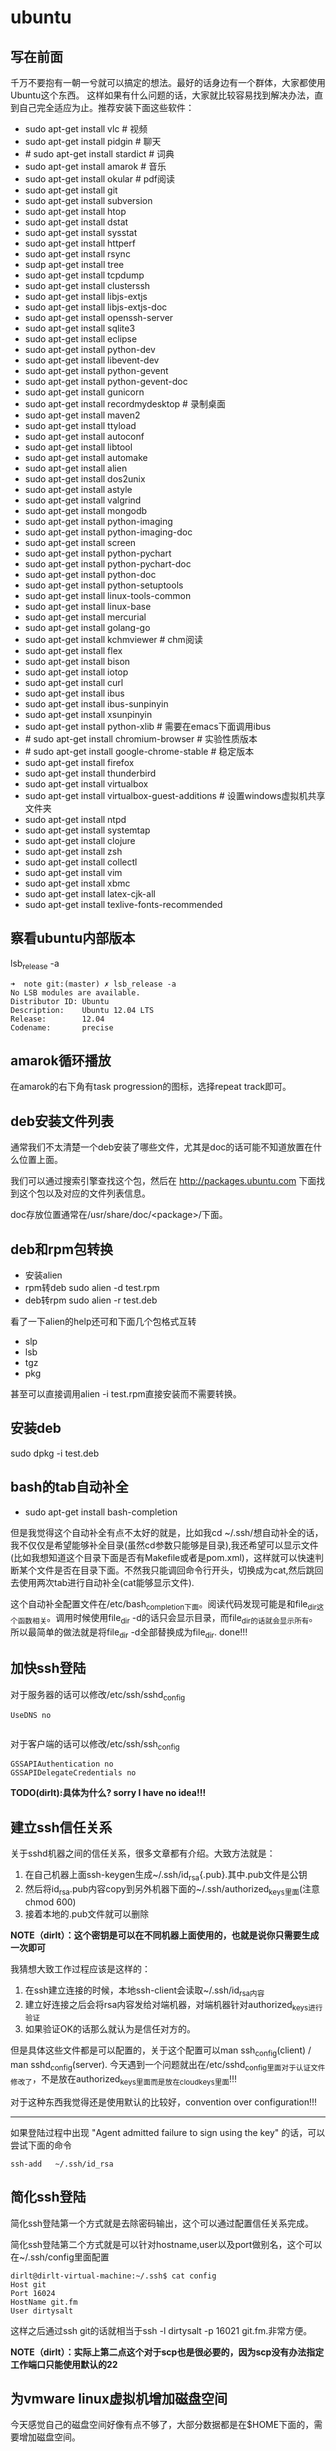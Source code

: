 * ubuntu
#+OPTIONS: H:5

** 写在前面
千万不要抱有一朝一兮就可以搞定的想法。最好的话身边有一个群体，大家都使用Ubuntu这个东西。
这样如果有什么问题的话，大家就比较容易找到解决办法，直到自己完全适应为止。推荐安装下面这些软件：

   - sudo apt-get install vlc # 视频
   - sudo apt-get install pidgin # 聊天
   - # sudo apt-get install stardict # 词典
   - sudo apt-get install amarok # 音乐
   - sudo apt-get install okular # pdf阅读
   - sudo apt-get install git
   - sudo apt-get install subversion
   - sudo apt-get install htop
   - sudo apt-get install dstat
   - sudo apt-get install sysstat
   - sudo apt-get install httperf
   - sudo apt-get install rsync
   - sudp apt-get install tree
   - sudo apt-get install tcpdump
   - sudo apt-get install clusterssh
   - sudo apt-get install libjs-extjs
   - sudo apt-get install libjs-extjs-doc
   - sudo apt-get install openssh-server
   - sudo apt-get install sqlite3
   - sudo apt-get install eclipse
   - sudo apt-get install python-dev
   - sudo apt-get install libevent-dev
   - sudo apt-get install python-gevent
   - sudo apt-get install python-gevent-doc
   - sudo apt-get install gunicorn
   - sudo apt-get install recordmydesktop # 录制桌面
   - sudo apt-get install maven2
   - sudo apt-get install ttyload
   - sudo apt-get install autoconf
   - sudo apt-get install libtool
   - sudo apt-get install automake
   - sudo apt-get install alien
   - sudo apt-get install dos2unix
   - sudo apt-get install astyle
   - sudo apt-get install valgrind
   - sudo apt-get install mongodb
   - sudo apt-get install python-imaging
   - sudo apt-get install python-imaging-doc
   - sudo apt-get install screen
   - sudo apt-get install python-pychart
   - sudo apt-get install python-pychart-doc
   - sudo apt-get install python-doc
   - sudo apt-get install python-setuptools
   - sudo apt-get install linux-tools-common
   - sudo apt-get install linux-base
   - sudo apt-get install mercurial
   - sudo apt-get install golang-go
   - sudo apt-get install kchmviewer # chm阅读
   - sudo apt-get install flex
   - sudo apt-get install bison
   - sudo apt-get install iotop
   - sudo apt-get install curl
   - sudo apt-get install ibus
   - sudo apt-get install ibus-sunpinyin
   - sudo apt-get install xsunpinyin
   - sudo apt-get install python-xlib # 需要在emacs下面调用ibus
   - # sudo apt-get install chromium-browser # 实验性质版本
   - # sudo apt-get install google-chrome-stable # 稳定版本
   - sudo apt-get install firefox
   - sudo apt-get install thunderbird
   - sudo apt-get install virtualbox
   - sudo apt-get install virtualbox-guest-additions # 设置windows虚拟机共享文件夹
   - sudo apt-get install ntpd
   - sudo apt-get install systemtap
   - sudo apt-get install clojure
   - sudo apt-get install zsh
   - sudo apt-get install collectl
   - sudo apt-get install vim
   - sudo apt-get install xbmc
   - sudo apt-get install latex-cjk-all
   - sudo apt-get install texlive-fonts-recommended

** 察看ubuntu内部版本
lsb_release -a

#+BEGIN_EXAMPLE
➜  note git:(master) ✗ lsb_release -a
No LSB modules are available.
Distributor ID: Ubuntu
Description:    Ubuntu 12.04 LTS
Release:        12.04
Codename:       precise
#+END_EXAMPLE

** amarok循环播放
在amarok的右下角有task progression的图标，选择repeat track即可。

** deb安装文件列表
通常我们不太清楚一个deb安装了哪些文件，尤其是doc的话可能不知道放置在什么位置上面。

我们可以通过搜索引擎查找这个包，然后在 http://packages.ubuntu.com 下面找到这个包以及对应的文件列表信息。

doc存放位置通常在/usr/share/doc/<package>/下面。

** deb和rpm包转换
   - 安装alien
   - rpm转deb sudo alien -d test.rpm
   - deb转rpm sudo alien -r test.deb

看了一下alien的help还可和下面几个包格式互转
   - slp
   - lsb
   - tgz
   - pkg

甚至可以直接调用alien -i test.rpm直接安装而不需要转换。

** 安装deb

sudo dpkg -i test.deb

** bash的tab自动补全
   - sudo apt-get install bash-completion

但是我觉得这个自动补全有点不太好的就是，比如我cd ~/.ssh/想自动补全的话，我不仅仅是希望能够补全目录(虽然cd参数只能够是目录),我还希望可以显示文件(比如我想知道这个目录下面是否有Makefile或者是pom.xml)，这样就可以快速判断某个文件是否在目录下面。不然我只能调回命令行开头，切换成为cat,然后跳回去使用两次tab进行自动补全(cat能够显示文件).

这个自动补全配置文件在/etc/bash_completion下面。阅读代码发现可能是和file_dir这个函数相关。调用时候使用file_dir -d的话只会显示目录，而file_dir的话就会显示所有。所以最简单的做法就是将file_dir -d全部替换成为file_dir. done!!!

** 加快ssh登陆
对于服务器的话可以修改/etc/ssh/sshd_config
#+BEGIN_EXAMPLE
    UseDNS no 

#+END_EXAMPLE
对于客户端的话可以修改/etc/ssh/ssh_config
#+BEGIN_EXAMPLE
    GSSAPIAuthentication no
    GSSAPIDelegateCredentials no 
#+END_EXAMPLE

*TODO(dirlt):具体为什么? sorry I have no idea!!!*

** 建立ssh信任关系
关于sshd机器之间的信任关系，很多文章都有介绍。大致方法就是：
   1. 在自己机器上面ssh-keygen生成~/.ssh/id_rsa{.pub}.其中.pub文件是公钥
   2. 然后将id_rsa.pub内容copy到另外机器下面的~/.ssh/authorized_keys里面(注意chmod 600)
   3. 接着本地的.pub文件就可以删除
*NOTE（dirlt）：这个密钥是可以在不同机器上面使用的，也就是说你只需要生成一次即可*

我猜想大致工作过程应该是这样的：
   1. 在ssh建立连接的时候，本地ssh-client会读取~/.ssh/id_rsa内容
   2. 建立好连接之后会将rsa内容发给对端机器，对端机器针对authorized_keys进行验证
   3. 如果验证OK的话那么就认为是信任对方的。
但是具体这些文件都是可以配置的，关于这个配置可以man ssh_config(client) / man sshd_config(server). 今天遇到一个问题就出在/etc/sshd_config里面对于认证文件修改了，不是放在authorized_keys里面而是放在cloud_keys里面!!!

对于这种东西我觉得还是使用默认的比较好，convention over configuration!!!

--------------------

如果登陆过程中出现 "Agent admitted failure to sign using the key" 的话，可以尝试下面的命令
#+BEGIN_EXAMPLE
ssh-add   ~/.ssh/id_rsa
#+END_EXAMPLE

** 简化ssh登陆
简化ssh登陆第一个方式就是去除密码输出，这个可以通过配置信任关系完成。

简化ssh登陆第二个方式就是可以针对hostname,user以及port做别名，这个可以在~/.ssh/config里面配置
#+BEGIN_EXAMPLE
    dirlt@dirlt-virtual-machine:~/.ssh$ cat config
    Host git
    Port 16024
    HostName git.fm
    User dirtysalt
#+END_EXAMPLE
这样之后通过ssh git的话就相当于ssh -l dirtysalt -p 16021 git.fm.非常方便。

*NOTE（dirlt）：实际上第二点这个对于scp也是很必要的，因为scp没有办法指定工作端口只能使用默认的22*

** 为vmware linux虚拟机增加磁盘空间
今天感觉自己的磁盘空间好像有点不够了，大部分数据都是在$HOME下面的，需要增加磁盘空间。

使用vmware disk expand似乎不太好用，虽然磁盘空间增大了，但是df -h发现识别的硬盘大小还是一样（可能需要重新格式化才行）：（。

另外一个办法，就是在vmware下面再增加一个disk. 128G,识别为/dev/sdb。然后在linux下面
   1. fdisk为/dev/sdb创建分区，partition number=1.
   2. partprobe /dev/sdb1 （？具体什么用途我也不太清楚，inform OS partition table changed)
   3. mkfs.ext4 /dev/sdb1 格式化文件系统
产生这个硬盘之后，可以首先将自己的$HOME重命名，然后mount /dev/sdb1 $HOME.

接着将原来数据copy过去，最好使用cp -r .*这样可以copy隐藏文件。然后需要chown owner:owner .* -R来修改权限（因为这个步骤通常是root操作的）。然后将原来的数据删除即可。

之后为了自动挂载，修改/etc/fstab
#+BEGIN_EXAMPLE
/dev/sdb1 $HOME ext4 defaults 0 0
#+END_EXAMPLE
NOTE(dirlt):这里对于0 0不太清楚是什么意思，只是知道分别是dumps以及fsck check order. :(

** 设置输入法切换
在Preferences里面：
   - Input Method 里面添加 SubPinyin
   - 然后在General里面的Keyboard Shortcuts里面设置Enable or disable设置切换按键
     - Release+Shift_L 左边的Shift键
     - Constrol+space control和空格键
     - 这些都和windows输入法的默认配置很像。
TODO（dirlt）：在Emacs里面需要安装ibus.el以及ibus-agent。但是现在不知道为什么左边的Shift键在Emacs里面一直不能使用。

** 自动启动输入法
另外系统默认是不会自动启动ibus的，可以在System Settings里面的Language Support里面设置Input method为ibus
这样ibus就可以自动启动了。如果emacs需要使用ibus的话，那么ibus-daemon必须先于emacs启动。可能这样agent才能够工作。

** google docs不能输入中文
似乎sunpinyin在google docs下面工作不是很好。使用原来的pinyin就没有问题。what a shame！

** 设置默认浏览器

System Settings =》 Details 里面可以设置默认浏览器。至于emacs里面的话可以使用如下配置。
#+BEGIN_SRC elisp
(setq browse-url-generic-program (executable-find "chromium-browser")
      browse-url-browser-function 'browse-url-generic)
#+END_SRC
** thunderbird配置gmail
   - pop3 pop.gmail.com/pop.googlmail.com SSL/TLS 995 normal password
   - smtp smtp.gmail.com/pop.googlmail.com SSL/TLS 465 normal password
   - 不过似乎现在thunderbird已经非常智能了，只要输入username以及email的话就可以自动进行配置了。nice！！！（现在看起来选择iamp模式也没有什么问题）
   - server settings => 
     - 1) leave mesages on server until I delete them. （对于imap模式来说的话，就使用默认移动到Trash下面即可）
     - 2) empty trash on exit. 
     - 3) check for new messages at startup. 
     - 4) check for new messages every 10 minutes.     
   - copies and folders => 1) cc these email addresses: dirtysalt1987@gmail.com（如果使用imap模式可以不使用）
   - composition and addressing => 1) start my reply above the quote and place my signature below the quote.

设置签名为
#+BEGIN_EXAMPLE
章炎(dirtysalt)
home:http://dirlt.com
dirtysalt1987@gmail.com
#+END_EXAMPLE

** thunderbird的Inbox文件过大
   - http://blog.tianya.cn/blogger/post_read.asp?BlogID=3802303&PostID=35373429

在安装新的操作系统时候，可能需要将原来的邮件全部迁移过去。thunderbird迁移邮件非常方便。在C:\Documents and Settings\\Application Data\Thunderbird\Profiles\wkq5wydz.default\Mail\ 下面会有你这个pop-server对应的文件，比如Inbox(对应thunderbird的收件箱),Drafts(对应thunderbird的草稿箱）等。将这些文件直接copy过去就OK了。不得不说这点非常方便：）

但是我们会遇到一个问题就是Inbox文件太大了。而且如果我们在thunderbird下面删除收件箱里面内容的话，会发现这个Inbox文件其实没有发生变化。原因是因为thunderbird采用标记删除，所以原来的邮件内容依然是保存的（也就是说如果我们通过修改Inbox里面的标记位是可以恢复的，而且这个工作不难，因为阅读Inbox的内容就会发现里面保存的文本格式。不过谨慎选用编辑器，不要将Inbox内容全部载入不然内存会爆掉的）。 *解决这个问题非常简单，就是在thunderbird下面针对这个文件夹右键点击压缩。对于草稿箱和其他的文件夹是一样的操作。而且在thunderbird下面有工具->选项->高级->网络&磁盘空间里面，可以选择如果超过过大的话就会进行压缩。*

作为后端开发者，觉得thunderbird这样做是很正常的。有几种方式：
   1. 一种是用小碎片文件来解决，每个小碎片文件对应一个邮件，但是这样邮件太多的话性能和碎片会成为问题，但是增加和删除都非常方便
   2. 另外就是使用大文件来追加写，然后针对每封邮件进行索引。索引可以保存在内存里面并且定期dump出去，启动时候检查索引是否和文件对应，不对应的话那么可能需要增量做一部分索引。但是这样删除会成为问题，标记删除可能就是最好的办法了。所以需要用户手动或者是通过程序判断磁盘文件大小来触发压缩。
   3. 使用数据库本质上和2是一样的，只不过可以在一定程度上简化代码。在删除方便可能还是使用压缩删除。如果是我自己做的话那么可能考虑使用sqlite来做。单机可以embed,并且通过SQL来进行检索或者是其他操作。

NOTE（dirlt）：其实thunderbird超过一定大小就会自动提醒是否需要压缩

** virtualbox安装windows虚拟机
安装windows虚拟机主要是为了方便一些需要在windows下面完成的操作，比如U盾。
另外windows下面也有一些第三方的软件在Linux下面比较匮乏比如EverBox，
虽然DropBox也非常不错但是相对来说还是国内服务器会比较好一些。

使用virtualbox，通过加载windows xp的镜像安装，这个非常简单。
或者是直接使用别人生成好的.vdi文件。vdi全称应该是virtual disk image。

** virtualbox设置共享文件夹
设置共享文件夹主要是为了数据可以进行同步。通过windows虚拟机，安装同步软件比如GDrive。
然后通过共享文件夹，将GDrive的同步目录隐射到Linux文件系统上面，完成数据同步。

   - 首先挂载VBoxAdditions.iso,这个文件在/usr/share/virtualbox下面
   - 之后就会在虚拟机里面提示安装相关的驱动程序。
   - 完成之后在设置virtualbox的settings/share folder，创建本地share folder
   - 然后进入虚拟机“我的电脑”右键选择映射网络驱动器，通过浏览可以找到对应的网络驱动器。
   
我是参考这篇图文并茂的文章的 http://hi.baidu.com/hifinan/item/79f22545a8400ed3c1a592f3

** virtualbox下使用U盾
首先需要在 https://www.virtualbox.org/wiki/Downloads VirtualBox Extension Pack，双击执行。
在Settings =》 USB选项里面勾选 Enable USB Controller 和 Enable USB2.0（EHCI） Controller。

然后我们需要添加vboxusers这个群组，同时将自己加入到这个群组内：
   - sudo groupadd vboxusers
   - sudo gpasswd -a dirlt vboxusers
接着重新启动ubuntu。

接着Settings =》 USB里面添加那些已经识别的设备，接着启动windows虚拟机就可以使用U盾了。

** 重启机器
似乎Ubuntu下面限制用户进行重启，可以使用sudo reboot重启机器。

** 关闭机器
关闭机器同样需要超级权限，可以使用sudo shutdown 0立即关闭机器。

** 重启unity
unity restart &

*NOTE（dirlt）：这种方式可以work但是似乎问题比较多，如果unity出现问题还是重启比较方便*

** 设置字符界面启动
  - 编辑文件/etc/default/grub
  - GRUB_CMDLINE_LINUX_DEFAULT="quiet splash"修改成GRUB_CMDLINE_LINUX_DEFAULT="quiet splash text"
  - 运行sudo update-grub

** 绑定静态IP
修改/etc/network/interfaces
#+BEGIN_EXAMPLE
auto eth0
iface eth0 inet static
address 10.18.102.200
netmask 255.255.255.0
gateway 10.18.102.254
#+END_EXAMPLE

修改/etc/resolve.conf
#+BEGIN_EXAMPLE
nameserver 208.67.222.222
nameserver 202.106.0.20
nameserver 219.232.48.62
nameserver 210.52.149.2
#+END_EXAMPLE

修改/etc/nsswitch.conf
#+BEGIN_EXAMPLE
hosts:          files dns
networks:       files
#+END_EXAMPLE

然后重启网络
#+BEGIN_EXAMPLE
sudo /etc/init.d/networking restart
#+END_EXAMPLE
*NOTE(dirlt):可能需要重启多次*

** 窗口常用快捷键
  - Ctrl+Alt+T // 打开一个terminal。
  - Ctrl+Alt+上下左右 // 在不同的workspace之间切换。
  - 
** 调整字体大小
System Settings =》 Universal Access里面的Seeing部分可以用来调整字体大小。但是只有等级没有具体的数字可以进行调整。
可以通过安装gnome-tweak-tool并且运行之来进行微调。

参考链接 http://ltek.dyndns.org/wordpress/?p=282

** 修改主机名称
sudo hostname <name>

*NOTE(dirlt):mac works too=D*

** root密码
初次启动的时候需要使用sudo passwd root来修改root密码

*NOTE（dirlt）：it works for mac too=D*
